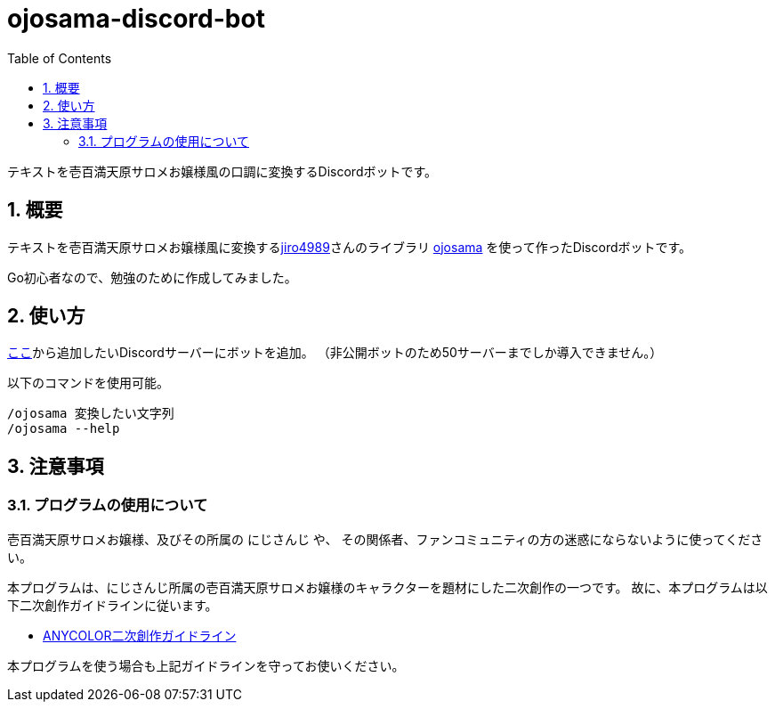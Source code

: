 = ojosama-discord-bot
:sectnums:
:toc: left

テキストを壱百満天原サロメお嬢様風の口調に変換するDiscordボットです。

== 概要

テキストを壱百満天原サロメお嬢様風に変換するlink:https://github.com/jiro4989[jiro4989]さんのライブラリ
https://github.com/jiro4989/ojosama[ojosama] を使って作ったDiscordボットです。

Go初心者なので、勉強のために作成してみました。

== 使い方

link:https://discord.com/oauth2/authorize?client_id=987713230086492170&scope=bot&permissions=0[ここ]から追加したいDiscordサーバーにボットを追加。
（非公開ボットのため50サーバーまでしか導入できません。）

以下のコマンドを使用可能。

[source,bash]
----
/ojosama 変換したい文字列
/ojosama --help
----

== 注意事項

=== プログラムの使用について

壱百満天原サロメお嬢様、及びその所属の にじさんじ や、
その関係者、ファンコミュニティの方の迷惑にならないように使ってください。

本プログラムは、にじさんじ所属の壱百満天原サロメお嬢様のキャラクターを題材にした二次創作の一つです。
故に、本プログラムは以下二次創作ガイドラインに従います。

* https://event.nijisanji.app/guidelines/[ANYCOLOR二次創作ガイドライン]

本プログラムを使う場合も上記ガイドラインを守ってお使いください。

